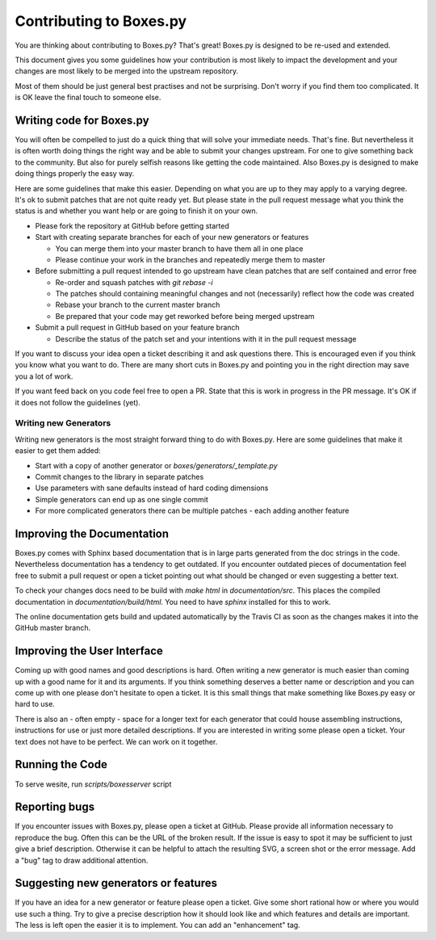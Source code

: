 Contributing to Boxes.py
========================

You are thinking about contributing to Boxes.py? That's great!
Boxes.py is designed to be re-used and extended.

This document gives you some guidelines how your contribution is most
likely to impact the development and your changes are most likely to
be merged into the upstream repository.

Most of them should be just general best practises and not be
surprising. Don't worry if you find them too complicated. It is OK
leave the final touch to someone else.

Writing code for Boxes.py
-------------------------

You will often be compelled to just do a quick thing that will solve
your immediate needs. That's fine. But nevertheless it is often worth
doing things the right way and be able to submit your changes
upstream. For one to give something back to the community. But also
for purely selfish reasons like getting the code maintained. Also
Boxes.py is designed to make doing things properly the easy way.

Here are some guidelines that make this easier. Depending on what you
are up to they may apply to a varying degree. It's ok to submit
patches that are not quite ready yet. But please state in the pull
request message what you think the status is and whether you want help
or are going to finish it on your own.

* Please fork the repository at GitHub before getting started
* Start with creating separate branches for each of your new  generators or features

  * You can merge them into your master branch to have them all in one place
  * Please continue your work in the branches and repeatedly merge them to master

* Before submitting a pull request intended to go upstream have clean patches that are self contained and error free

  * Re-order and squash patches with *git rebase -i*
  * The patches should containing meaningful changes and not (necessarily) reflect how the code was created
  * Rebase your branch to the current master branch
  * Be prepared that your code may get reworked before being merged upstream

* Submit a pull request in GitHub based on your feature branch

  * Describe the status of the patch set and your intentions with it in the pull request message

If you want to discuss your idea open a ticket describing it and ask
questions there. This is encouraged even if you think you know what
you want to do. There are many short cuts in Boxes.py and pointing you
in the right direction may save you a lot of work.

If you want feed back on you code feel free to open a PR. State that
this is work in progress in the PR message. It's OK if it does not
follow the guidelines (yet).

Writing new Generators
......................

Writing new generators is the most straight forward thing to do with
Boxes.py. Here are some guidelines that make it easier to get them added:

* Start with a copy of another generator or *boxes/generators/_template.py*
* Commit changes to the library in separate patches
* Use parameters with sane defaults instead of hard coding dimensions
* Simple generators can end up as one single commit
* For more complicated generators there can be multiple patches -
  each adding another feature

Improving the Documentation
---------------------------

Boxes.py comes with Sphinx based documentation that is in large parts
generated from the doc strings in the code. Nevertheless documentation
has a tendency to get outdated. If you encounter outdated pieces of
documentation feel free to submit a pull request or open a ticket
pointing out what should be changed or even suggesting a better text.

To check your changes docs need to be build with *make html* in
*documentation/src*. This places the compiled documentation in
*documentation/build/html*. You need to have *sphinx* installed for
this to work.

The online documentation gets build and updated automatically by the Travis CI
as soon as the changes makes it into the GitHub master branch.

Improving the User Interface
----------------------------

Coming up with good names and good descriptions is hard. Often writing
a new generator is much easier than coming up with a good name for it
and its arguments. If you think something deserves a better name or
description and you can come up with one please don't hesitate to open
a ticket. It is this small things that make something like Boxes.py
easy or hard to use.

There is also an - often empty - space for a longer text for each
generator that could house assembling instructions, instructions for
use or just more detailed descriptions. If you are interested in
writing some please open a ticket. Your text does not have to be
perfect. We can work on it together.

Running the Code
----------------------------

To serve wesite, run `scripts/boxesserver` script

Reporting bugs
--------------

If you encounter issues with Boxes.py, please open a ticket at
GitHub. Please provide all information necessary to reproduce the
bug. Often this can be the URL of the broken result. If the issue is
easy to spot it may be sufficient to just give a brief
description. Otherwise it can be helpful to attach the resulting SVG,
a screen shot or the error message. Add a "bug" tag to draw additional
attention.

Suggesting new generators or features
-------------------------------------

If you have an idea for a new generator or feature please open a
ticket. Give some short rational how or where you would use such a
thing. Try to give a precise description how it should look like and
which features and details are important. The less is left open the
easier it is to implement. You can add an "enhancement" tag.
